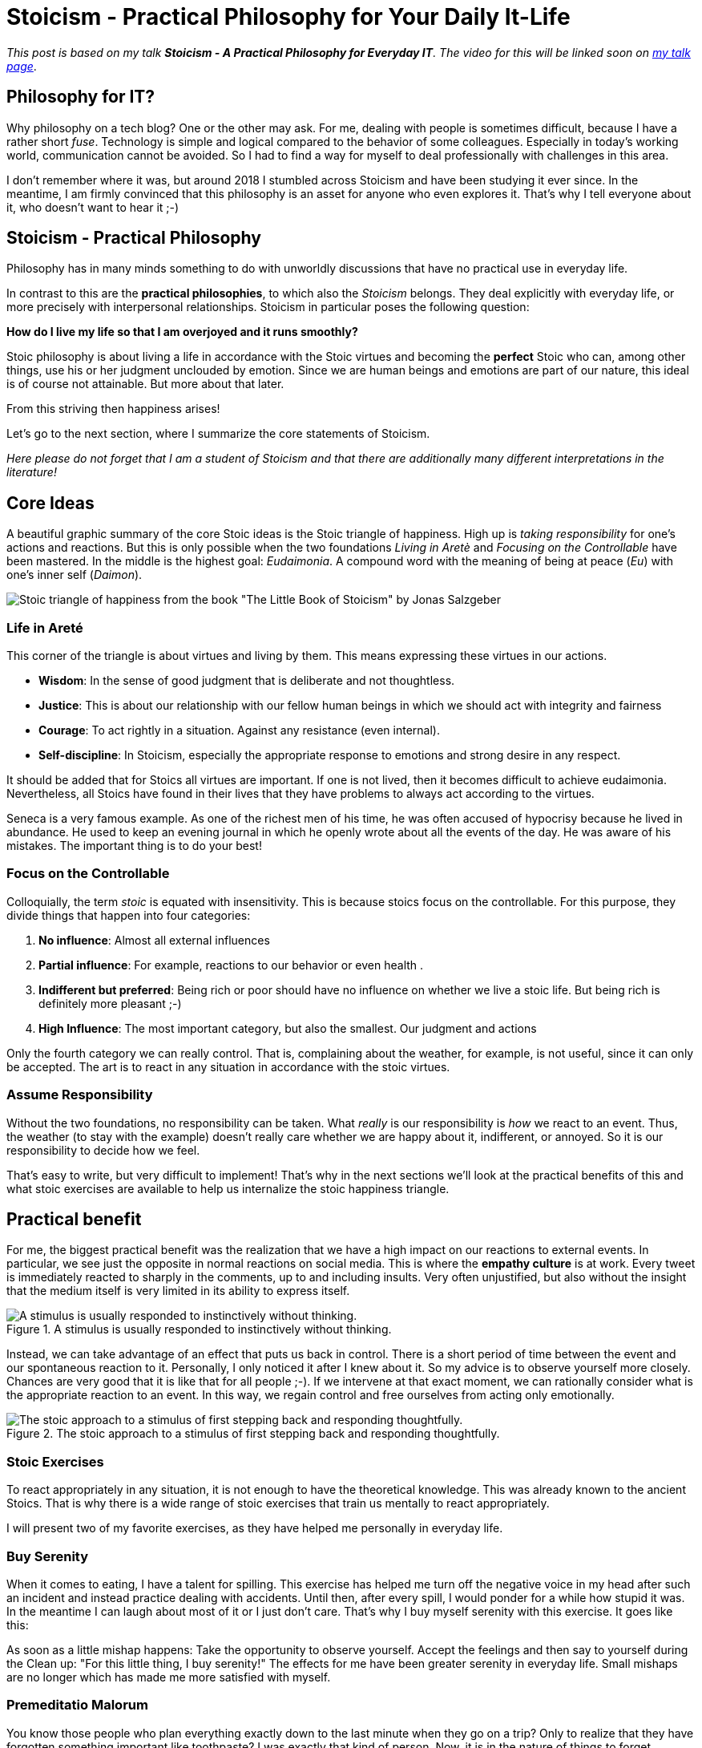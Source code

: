 = Stoicism - Practical Philosophy for Your Daily It-Life
:jbake-pseudo: stoicism-overview-post
:jbake-date: 2022-09-04
:jbake-author: jdienst
:jbake-type: post
:jbake-toc: true
:jbake-status: published
:jbake-tags: stoicism, philosophy
:jbake-lang: en
:doctype: article
:toc: macro

_This post is based on my talk *Stoicism - A Practical Philosophy for Everyday IT*. 
The video for this will be linked soon on link:https://fiveandahalfstars.ninja/talks/johannesdienst_talks.html[my talk page]_.

== Philosophy for IT?
Why philosophy on a tech blog? One or the other may ask. For me, dealing with people is sometimes difficult, 
because I have a rather short _fuse_. Technology is simple and logical compared to the behavior of some colleagues. 
Especially in today's working world, communication cannot be avoided. So I had to find a way for myself to deal professionally with challenges in this area.

I don't remember where it was, but around 2018 I stumbled across Stoicism and have been studying it ever since.
In the meantime, I am firmly convinced that this philosophy is an asset for anyone who even explores it.
That's why I tell everyone about it, who doesn't want to hear it ;-)

== Stoicism - Practical Philosophy

Philosophy has in many minds something to do with unworldly discussions that have no practical use in everyday life.

In contrast to this are the *practical philosophies*, to which also the _Stoicism_ belongs. They deal explicitly with everyday life, or more precisely with interpersonal relationships. Stoicism in particular poses the following question:

*How do I live my life so that I am overjoyed and it runs smoothly?*

Stoic philosophy is about living a life in accordance with the Stoic virtues and becoming the *perfect* Stoic who can, among other things, use his or her judgment unclouded by emotion. Since we are human beings and emotions are part of our nature, this ideal is of course not attainable. But more about that later.

From this striving then happiness arises!

Let's go to the next section, where I summarize the core statements of Stoicism. 

_Here please do not forget that I am a student of Stoicism and that there are additionally many different interpretations in the literature!_

== Core Ideas

A beautiful graphic summary of the core Stoic ideas is the Stoic triangle of happiness. High up is _taking responsibility_ for one's actions and reactions. But this is only possible when the two foundations _Living in Aretè_ and _Focusing on the Controllable_ have been mastered.
In the middle is the highest goal: _Eudaimonia_. A compound word with the meaning of being at peace (_Eu_) with one's inner self (_Daimon_).

image::blog/2022/stoicism_happiness_triangle_en.drawio.png[Stoic triangle of happiness from the book "The Little Book of Stoicism" by Jonas Salzgeber]

=== Life in Areté

This corner of the triangle is about virtues and living by them. This means expressing these virtues in our actions.

* *Wisdom*: In the sense of good judgment that is deliberate and not thoughtless.
* *Justice*: This is about our relationship with our fellow human beings in which we should act with integrity and fairness
* *Courage*: To act rightly in a situation. Against any resistance (even internal).
* *Self-discipline*: In Stoicism, especially the appropriate response to emotions and strong desire in any respect.

It should be added that for Stoics all virtues are important. If one is not lived, then it becomes difficult to achieve eudaimonia. 
Nevertheless, all Stoics have found in their lives that they have problems to always act according to the virtues.

Seneca is a very famous example. As one of the richest men of his time, he was often accused of hypocrisy because he lived in abundance. He used to keep an evening journal in which he openly wrote about all the events of the day. He was aware of his mistakes. The important thing is to do your best!

=== Focus on the Controllable

Colloquially, the term _stoic_ is equated with insensitivity. This is because stoics focus on the controllable.
For this purpose, they divide things that happen into four categories:

. *No influence*: Almost all external influences
. *Partial influence*: For example, reactions to our behavior or even health .
. *Indifferent but preferred*: Being rich or poor should have no influence on whether we live a stoic life. But being rich is definitely more pleasant ;-)
. *High Influence*: The most important category, but also the smallest. Our judgment and actions

Only the fourth category we can really control. That is, complaining about the weather, for example, is not useful, 
since it can only be accepted. The art is to react in any situation in accordance with the stoic virtues.

=== Assume Responsibility

Without the two foundations, no responsibility can be taken. What _really_ is our responsibility is _how_ we react to an event.
Thus, the weather (to stay with the example) doesn't really care whether we are happy about it, indifferent, or annoyed. So it is our 
responsibility to decide how we feel.

That's easy to write, but very difficult to implement! That's why in the next sections we'll look at the practical benefits of this and what stoic exercises are available to help us internalize the stoic happiness triangle.

== Practical benefit

For me, the biggest practical benefit was the realization that we have a high impact on our reactions to external events.
In particular, we see just the opposite in normal reactions on social media. This is where the *empathy culture* is at work. Every tweet is immediately reacted to sharply in the comments, up to and including insults. Very often unjustified, but also without the insight that the medium itself is very limited in its ability to express itself.

.A stimulus is usually responded to instinctively without thinking.
image::blog/2022/stimulus_reaction_simple_en.drawio.png["A stimulus is usually responded to instinctively without thinking."]

Instead, we can take advantage of an effect that puts us back in control. There is a short period of time between the event and our spontaneous reaction to it. Personally, I only noticed it after I knew about it. So my advice is to observe yourself more closely.
Chances are very good that it is like that for all people ;-). If we intervene at that exact moment, we can rationally consider what is the appropriate reaction to an event. In this way, we regain control and free ourselves from acting only emotionally.

.The stoic approach to a stimulus of first stepping back and responding thoughtfully.
image::blog/2022/stimulus_reaction_stoic_en.drawio.png["The stoic approach to a stimulus of first stepping back and responding thoughtfully."]

=== Stoic Exercises

To react appropriately in any situation, it is not enough to have the theoretical knowledge. This was already known to the ancient Stoics.
That is why there is a wide range of stoic exercises that train us mentally to react appropriately.

I will present two of my favorite exercises, as they have helped me personally in everyday life.

=== Buy Serenity
When it comes to eating, I have a talent for spilling. This exercise has helped me turn off the negative voice in my head after such an incident and instead practice dealing with accidents. Until then, after every spill, I would ponder for a while how stupid it was. In the meantime I can laugh about most of it 
or I just don't care. That's why I buy myself serenity with this exercise. It goes like this:

As soon as a little mishap happens: Take the opportunity to observe yourself. Accept the feelings and then say to yourself during the 
Clean up: "For this little thing, I buy serenity!" The effects for me have been greater serenity in everyday life. Small mishaps are no longer 
which has made me more satisfied with myself.

=== Premeditatio Malorum

You know those people who plan everything exactly down to the last minute when they go on a trip? Only to realize that they have forgotten something important like 
toothpaste? I was exactly that kind of person. Now, it is in the nature of things to forget something when traveling. But most things are 
replaceable. Drugstore items are everywhere and so are larger items like power supplies for electronics.

The _Premeditatio Malorum_ exercise helps with mental preparation for failure. It makes a big difference whether possible difficulties have been thought about 
or not. This allows for a more rational reaction in the situation, even if it has not yet been played out in the mind. Just the act of thinking about it helps. That's why I advise not to think through everything completely, but only a few contingencies.

In the meantime, I am very relaxed when traveling, even when I really forgot my toothbrush and toothpaste.

== Further Thoughts and Reading Recommendations

There is much more to discover in Stoicism than what I have described here. Every time I pick up a book on Stoicism and read it, I gain new insights. I can only recommend to start with the beginner-friendly book _The Little Book of Stoicism_ by Jonas Salzgeber, it contains 
all important core statements of Stoicism in a very concentrated and understandable way.

=== Reading Recommendations

* The Little Book of Stoicism - Jonas Salzgeber
* The Practicing Stoic - Farnsworth
* How to Think Like a Roman Emperor - Donald Robertson
* link:https://www.njlifehacks.com/[Website of Nils and Jonas Salzgeber]

toc::[]
